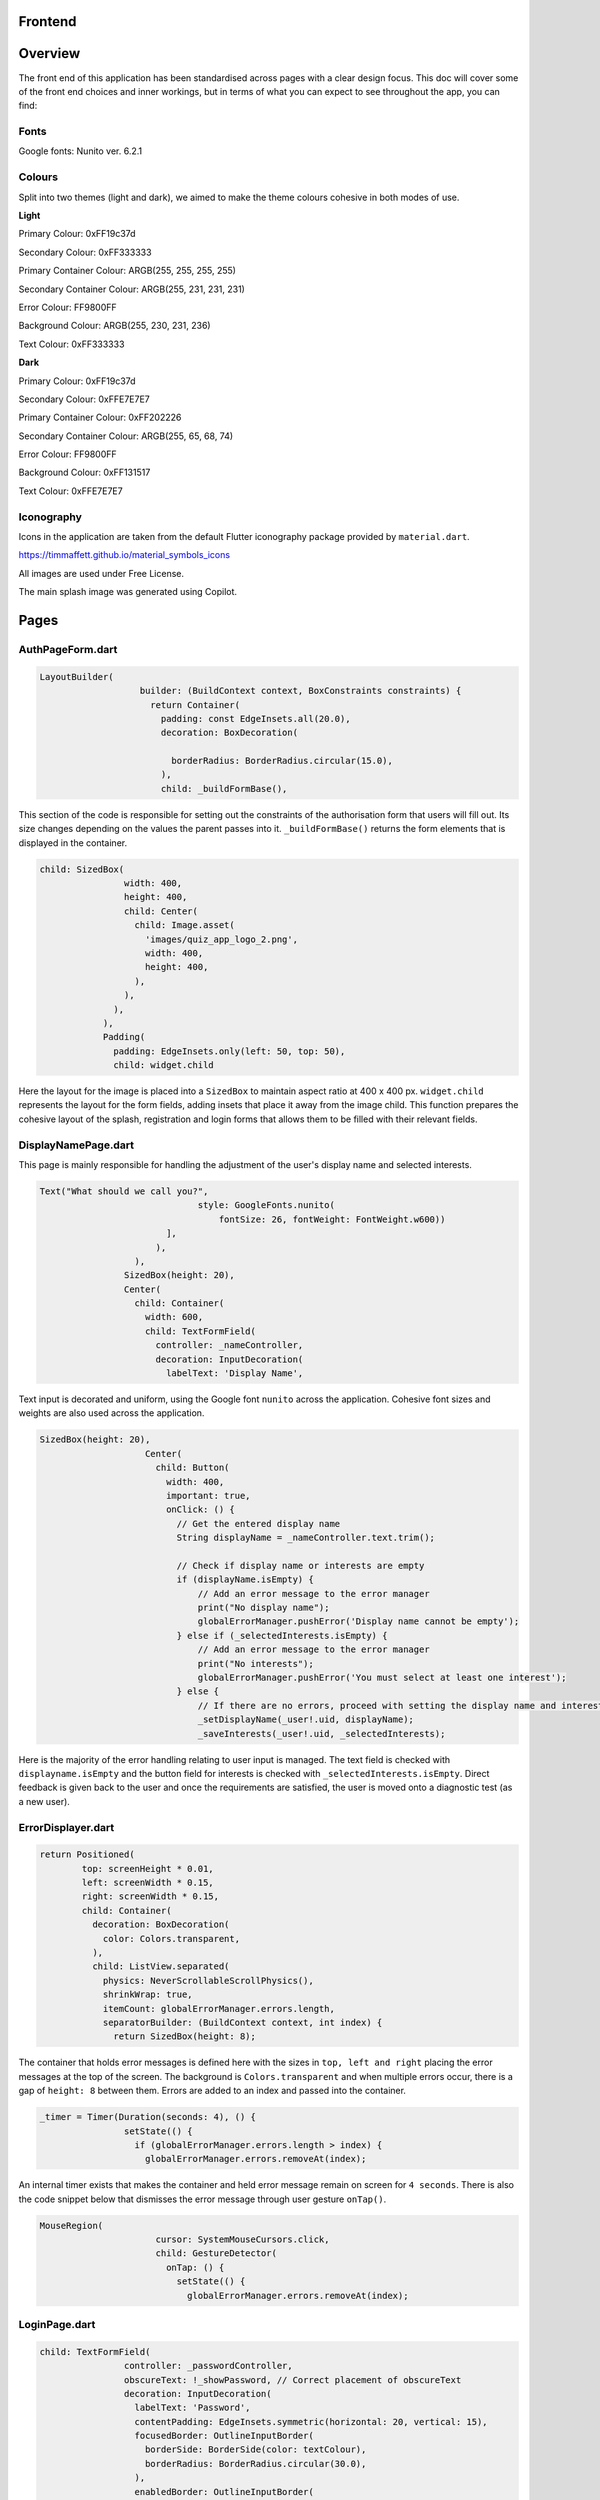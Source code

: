 Frontend
========

Overview
========
The front end of this application has been standardised across pages with a clear design focus. This doc will cover some of the front end choices and inner workings, but in terms of what you can expect to see throughout the app, you can find:

Fonts
-----
Google fonts: Nunito ver. 6.2.1

Colours
-------
Split into two themes (light and dark), we aimed to make the theme colours cohesive in both modes of use.

**Light**

Primary Colour: 0xFF19c37d   

Secondary Colour: 0xFF333333

Primary Container Colour: ARGB(255, 255, 255, 255)

Secondary Container Colour: ARGB(255, 231, 231, 231)

Error Colour: FF9800FF

Background Colour: ARGB(255, 230, 231, 236)

Text Colour: 0xFF333333

**Dark**

Primary Colour: 0xFF19c37d   

Secondary Colour: 0xFFE7E7E7

Primary Container Colour: 0xFF202226

Secondary Container Colour: ARGB(255, 65, 68, 74)

Error Colour: FF9800FF

Background Colour: 0xFF131517

Text Colour: 0xFFE7E7E7

Iconography
-----------
Icons in the application are taken from the default Flutter iconography package provided by ``material.dart``.

https://timmaffett.github.io/material_symbols_icons

All images are used under Free License.

The main splash image was generated using Copilot.

Pages
=====
.. _Authorisation Page Form:

AuthPageForm.dart
-----------------

.. code-block:: dart

   LayoutBuilder(
                      builder: (BuildContext context, BoxConstraints constraints) {
                        return Container(
                          padding: const EdgeInsets.all(20.0),
                          decoration: BoxDecoration(
                           
                            borderRadius: BorderRadius.circular(15.0),
                          ),
                          child: _buildFormBase(),

This section of the code is responsible for setting out the constraints of the authorisation form that users will fill out. Its size changes depending on the values the parent passes into it. ``_buildFormBase()`` returns the form elements that is displayed in the container.

.. code-block:: dart

   child: SizedBox(
                   width: 400,
                   height: 400,
                   child: Center(
                     child: Image.asset(
                       'images/quiz_app_logo_2.png',
                       width: 400,
                       height: 400,
                     ),
                   ),
                 ),
               ),
               Padding(
                 padding: EdgeInsets.only(left: 50, top: 50),
                 child: widget.child

Here the layout for the image is placed into a ``SizedBox`` to maintain aspect ratio at 400 x 400 px. ``widget.child`` represents the layout for the form fields, adding insets that place it away from the image child. This function prepares the cohesive layout of the splash, registration and login forms that allows them to be filled with their relevant fields.

.. _Display Name Page:

DisplayNamePage.dart
--------------------

This page is mainly responsible for handling the adjustment of the user's display name and selected interests.

.. code-block:: dart

   Text("What should we call you?",
                                 style: GoogleFonts.nunito(
                                     fontSize: 26, fontWeight: FontWeight.w600))
                           ],
                         ),
                     ),
                   SizedBox(height: 20),
                   Center(
                     child: Container(
                       width: 600,
                       child: TextFormField(
                         controller: _nameController,
                         decoration: InputDecoration(
                           labelText: 'Display Name',

Text input is decorated and uniform, using the Google font ``nunito`` across the application. Cohesive font sizes and weights are also used across the application.

.. code-block:: dart
   
   SizedBox(height: 20),
                       Center(
                         child: Button(
                           width: 400,
                           important: true,
                           onClick: () {
                             // Get the entered display name
                             String displayName = _nameController.text.trim();
   
                             // Check if display name or interests are empty
                             if (displayName.isEmpty) {
                                 // Add an error message to the error manager
                                 print("No display name");
                                 globalErrorManager.pushError('Display name cannot be empty');
                             } else if (_selectedInterests.isEmpty) {
                                 // Add an error message to the error manager
                                 print("No interests");
                                 globalErrorManager.pushError('You must select at least one interest');
                             } else {
                                 // If there are no errors, proceed with setting the display name and interests
                                 _setDisplayName(_user!.uid, displayName);
                                 _saveInterests(_user!.uid, _selectedInterests);

Here is the majority of the error handling relating to user input is managed. The text field is checked with ``displayname.isEmpty`` and the button field for interests is checked with ``_selectedInterests.isEmpty``. Direct feedback is given back to the user and once the requirements are satisfied, the user is moved onto a diagnostic test (as a new user).

.. _Error Displayer Page:

ErrorDisplayer.dart
-------------------

.. code-block:: dart

   return Positioned(
           top: screenHeight * 0.01,
           left: screenWidth * 0.15,
           right: screenWidth * 0.15,
           child: Container(
             decoration: BoxDecoration(
               color: Colors.transparent,
             ),
             child: ListView.separated(
               physics: NeverScrollableScrollPhysics(), 
               shrinkWrap: true,
               itemCount: globalErrorManager.errors.length,
               separatorBuilder: (BuildContext context, int index) {
                 return SizedBox(height: 8);

The container that holds error messages is defined here with the sizes in ``top, left and right`` placing the error messages at the top of the screen. The background is ``Colors.transparent`` and when multiple errors occur, there is a gap of ``height: 8`` between them. Errors are added to an index and passed into the container.

.. code-block:: dart

   _timer = Timer(Duration(seconds: 4), () {
                   setState(() {
                     if (globalErrorManager.errors.length > index) {
                       globalErrorManager.errors.removeAt(index);

An internal timer exists that makes the container and held error message remain on screen for ``4 seconds``. There is also the code snippet below that dismisses the error message through user gesture ``onTap()``.

.. code-block:: dart

   MouseRegion(
                         cursor: SystemMouseCursors.click,
                         child: GestureDetector(
                           onTap: () {
                             setState(() {
                               globalErrorManager.errors.removeAt(index);


.. _Login Page:

LoginPage.dart
--------------------

.. code-block:: dart
   
   child: TextFormField(
                   controller: _passwordController,
                   obscureText: !_showPassword, // Correct placement of obscureText
                   decoration: InputDecoration(
                     labelText: 'Password',
                     contentPadding: EdgeInsets.symmetric(horizontal: 20, vertical: 15),
                     focusedBorder: OutlineInputBorder(
                       borderSide: BorderSide(color: textColour),
                       borderRadius: BorderRadius.circular(30.0),
                     ),
                     enabledBorder: OutlineInputBorder(
                       borderSide: BorderSide(color: textColour),
                       borderRadius: BorderRadius.circular(30.0),
                     ),
                     suffixIcon: Padding(
                       padding: EdgeInsets.only(right: 8.0), // Adjust the padding as needed
                       child: IconButton(
                         icon: Icon(
                           _showPassword ? Icons.visibility_off : Icons.visibility,
                         ),
                         color: textColour,
                         onPressed: () {
                           setState(() {
                             _showPassword = !_showPassword;

While much of the login page is handled by Firebase and the cloud authentication system, elements of the UI have had modifications applied for security and privacy. Here ``obscureText`` is set by default, hiding the input for the password from the user when it's typed in. The ``sufficIcon`` widget then defines a visibility icon on the input line that ``onPressed`` will ``_showPassword``, setting ``obscureText`` to false.

.. code-block:: dart

   child: GestureDetector(
                     onTap: () async {
                       final email = _emailController.text.trim();
                       if (email.isNotEmpty) {
                         try {
                           var user = await FirebaseAuth.instance.fetchSignInMethodsForEmail(email);
                           if (user.isNotEmpty) {
                             await FirebaseAuth.instance.sendPasswordResetEmail(email: email);
                             
                             globalErrorManager.pushError("Password reset email sent to $email real");
                               
                             
                           } else {
   
                             globalErrorManager.pushError("Password reset email sent to $email not real");
                             
                           }
                         } catch (e) {
                           print('Error: $e');
                         }
                       } else {
                           globalErrorManager.pushError("Please enter an email");

More email interaction is defined here. When the email field ``isNotEmpty``, the backend will trim any spaces and send it to the backend for authentication that the email exists. If it matches, the email will be sent and a message shown to feedback that. If the email doesn't exist in the Firestore, an error is thrown that the email doesn't exists and nothing happens. The same occurs when nothing is input in the text field. The error manager can also give feedback to the user that an email has been sent through the error labelling system, even if nothing has produced an error.

.. _Registration Page:

RegistrationPage.dart
---------------------

The registration page is functionally the same in terms of widgets and visual design, with one big exception.

.. code-block:: dart
   
   Widget _buildPasswordRequirement(String text, bool satisfied) {
       return Row(
         children: [
           satisfied ? Icon(Icons.done, color: Colors.green,) : Icon(Icons.close, color: Colors.red),
           const SizedBox(width: 8.0),
           Text(text, style: GoogleFonts.nunito(color: satisfied ? Colors.grey : Theme.of(context).textTheme.bodyMedium!.color!, fontSize: 18, decoration: satisfied ?  TextDecoration.lineThrough : TextDecoration.none),)
         ]

While the user is inputting text in the password field, ``_buildPasswordRequirement`` listens and updates according to conditions set out in the backend. The widget initialises two conditions and icons with a red cross. When a condition is satisfied, it updates to a green check mark. Once both are satisfied and there are no errors in formatting and matching passwords, the account can be registered.

.. code-block:: dart

   child: Column(
           crossAxisAlignment: CrossAxisAlignment.start,
           children: [
             _buildPasswordRequirement("Minimum of 8 characters", satisfysMinCharacters),
             _buildPasswordRequirement("Contains a number", hasOneNumber)



.. _Quiz Summary Page:

QuizSummaryPage.dart
---------------------

.. code-block:: dart

   SizedBox(height: 16.0),
                 buildQuizResults(quizAttemptData, context),
                 for (int i = 0; i < loadedQuestions.length; i++)
                   FractionallySizedBox(
                     widthFactor: 2 / 3,
                     child: Container(
                       margin: EdgeInsets.only(bottom: 16.0),
                      
                       decoration: BoxDecoration(
                          color: Theme.of(context).colorScheme.primaryContainer,
                          borderRadius: BorderRadius.circular(24),
                       ),
                       child: Padding(
                         padding: const EdgeInsets.all(16.0),
                         child: loadedQuestions.isNotEmpty
                             ? buildQuizSummaryItem(loadedQuestions[i], i, quizAttemptData)

The variables retrieved from the backend are passed to the frontend to build the widgets in accordance to the ``loadedQuestions``, adding a widget for each question and including the user attempt inside.

.. code-block:: dart

   RichText(text: TextSpan(
                   text: "$userTotal",
                   style: GoogleFonts.nunito(fontSize: 22.0, color: Theme.of(context).textTheme.bodyMedium!.color),
                   children: [
                     TextSpan(
                       text: " / $quizTotal",
                       style: GoogleFonts.nunito(fontSize: 16.0, color: Theme.of(context).textTheme.bodyMedium!.color!.withOpacity(0.5))
                     ),
                     TextSpan(
                       text: " answered correctly",
                       style: GoogleFonts.nunito(fontSize: 20.0, color: Theme.of(context).textTheme.bodyMedium!.color)
                     )
                   ]
                 )),
   
                 Text("${(userTotal / quizTotal) * 100}%", style: GoogleFonts.nunito(fontSize: 32.0, fontStyle: FontStyle.italic, fontWeight: FontWeight.bold)),
   
                 Row(
                   mainAxisAlignment: MainAxisAlignment.center,
                   crossAxisAlignment: CrossAxisAlignment.center,
                   children: [
                     Text("You earned:  ", style: GoogleFonts.nunito(fontSize: 22)),
                     Text("${earnedXp}xp" , style: GoogleFonts.nunito(fontSize: 28, color: Theme.of(context).colorScheme.primary, fontStyle: FontStyle.italic, fontWeight:       FontWeight.bold))

The metadata about the quiz results are displayed here including ``userTotal`` (amount of questions user got right), ``quizTotal`` (amount of questions) and ``earnedXP`` (xp earned for each right question). This is displayed at the top of the page.

.. code-block:: dart

   return Column(
         crossAxisAlignment: CrossAxisAlignment.center,
         children: [
           SizedBox(height: 10),
           Text(
             question.questionText,
             style: GoogleFonts.nunito(fontSize: 20, fontWeight: FontWeight.bold),
           ),
           SizedBox(height: 20),
           if (question.type == QuestionType.multipleChoice)
             buildMultipleChoiceQuestion(question.answer as QuestionMultipleChoice, userResponse),
           if (question.type == QuestionType.fillInTheBlank)
             buildFillInTheBlankQuestion(question.answer as QuestionFillInTheBlank, userResponse),

This is the actual containers that hold the question and answer responses. It will be built differently depending on whether the question type is ``multipleChoice`` or ``fillInTheBlank``.

.. code-block:: dart
   
   return ListView.builder(
         shrinkWrap: true,
         physics: NeverScrollableScrollPhysics(),
         itemCount: question.options.length,
         itemBuilder: (context, index) {
           String option = question.options[index];
           bool isSelected = userResponse.contains(index);
           bool isCorrect = question.correctAnswers.contains(index);
   
           Color backgroundColour = isSelected
               ? (isSelected && isCorrect ? Colors.green : Colors.red)
               : Colors.transparent;
   
           Color borderColour = isSelected
               ? (isSelected && isCorrect ? Colors.green : Colors.red)
               : (isCorrect ? Colors.green : Colors.grey)

Here the code defines the marking criteria for multiple choice answers. When a correct answer is selected, its outline and background colour fills to green. When a wrong answer is selected, it's filled and outlined to red while the correct answer is outlined green. When there was no option selected, the correct option is outlined green while the rest are grey.


.. code-block:: dart

   Widget buildFillInTheBlankQuestion(QuestionFillInTheBlank question, String userResponse) {
       print("The user response: ${userResponse}, The correct response: ${question.correctAnswer}");
       print("FITB USER RESPONSE: $userResponse");
   
       Color backgroundColour = userResponse.isEmpty
           ? Colors.transparent
           : (userResponse.toLowerCase() == question.correctAnswer.toLowerCase())
               ? Colors.green
               : Colors.red;
   
       Color borderColour = userResponse.isEmpty
           ? Colors.blue
           : (userResponse.toLowerCase() == question.correctAnswer.toLowerCase())
               ? Colors.green
               : Colors.red;

The same principle is applied here, but for the ``fillInTheBlank`` question type.

.. code-block:: dart
   
   child: Center(
           child: Text(
             userResponse.isEmpty
                 ? 'Not answered - The correct Answer is: "${question.correctAnswer}"'
                 : userResponse.toLowerCase() == question.correctAnswer.toLowerCase()
                     ? 'Correct! Your answer: ${userResponse} ✓'
                     : 'Incorrect. Your answer: ${userResponse} ✘ | The correct Answer is: "${question.correctAnswer}"',

Below the fill in the blank question, this widget takes the question and attempt data to give feedback on responses.



.. _Quiz Page:

QuizPage.dart
-------------

.. code-block:: dart

   if (currentQuestionIndex > 0)
                         Padding(
                           padding: const EdgeInsets.only(left: 550),
                           child: IconButton(
                             // color: tertiary,
                             // hoverColor: secondary,
                             icon: Icon(Icons.arrow_left, color: Theme.of(context).colorScheme.primary,),
                             tooltip: 'Previous question',
                             onPressed: () {
                               if (currentQuestionIndex > 0) {
                                 // If there is a previous question, move to it
                                 currentQuestionIndex--;
                                 displayQuestion(currentQuestionIndex, quiz.questionIds);
                                 setState(() {
                                   quizCompleted = false;
                                 });

Here is the button code for navigating through the quiz, in this case, a previous question. ``if (currentQuestionIndex > 0)`` i.e. any question number aside from the first, it will decrement the question index and change the ui contents to the question before. It will also set the ``quizCompleted`` state to false (more important for the last question in set).

.. code-block:: dart

   else
                         SizedBox(width: 48), // Add a placeholder SizedBox when the condition is false
                       Padding(
                         padding: const EdgeInsets.only(right: 550),
                         child: IconButton(
                           // color: tertiary,
                           // hoverColor: secondary,
                           icon: Icon(Icons.arrow_right, color: Theme.of(context).colorScheme.primary),
                           tooltip: currentQuestionIndex < loadedQuestions.length - 1
                               ? 'Next Question'
                               : 'Submit Quiz',
                           onPressed: () async {
                             if (currentQuestionIndex == loadedQuestions.length) {
                               // If there are more questions, store user answers in Firebase
                               print("Just before storing the userSummary: $userSummary");
                               // await storeUserAnswersInFirebase2(userSummary);
                             }
                             moveToNextOrSubmit();

These buttons control loading the next question as well as the ``Submit Quiz`` button. This is handled by the ``moveToNextOrSubmit`` function in the backend of this page.

.. code-block:: dart

   Widget buildQuizPage(QuizQuestion question) {
       return Column(
         crossAxisAlignment: CrossAxisAlignment.center,
         children: [
           SizedBox(height: 20),
           Text(
             question.questionText,
             style: TextStyle(fontSize: 30, fontWeight: FontWeight.bold),
             textAlign: TextAlign.center,
           ),
           SizedBox(height: 45),
           //This is where the question will be asked / written to the page. The question format for posing the question is universal for all question types thus doesn't need to be type specific.
   
           if (question.type == QuestionType.multipleChoice)
             buildMultipleChoiceQuestion(question.answer as QuestionMultipleChoice),
           if (question.type == QuestionType.fillInTheBlank)
             buildFillInTheBlankQuestion(question.answer as QuestionFillInTheBlank, question.key),

The basic quiz page structure is set out where the question and user input will be laid out. This differs depending on the question type.

.. code-block:: dart

   return InkWell(
             onTap: () {
               setState(() {
                 if (isSelected) {
                   question.selectedOptions.remove(index);
                 } else {
                   question.selectedOptions.add(index);
                 }
               });
             },
             child: Container(
               padding: EdgeInsets.all(10),
               margin: EdgeInsets.symmetric(vertical: 8, horizontal: 100),
               decoration: BoxDecoration(
                 color: isSelected ? Colors.blue : Colors.white,
                 borderRadius: BorderRadius.circular(20),
                 border: Border.all(
                   color: Colors.blue,
                   width: 1,

The ``multipleChoice`` question type makes use of selectable ``InkWell`` and ``Container`` widgets that hold the question answers that users can select.

.. code-block:: dart

   child: TextField(
           controller: question.controller,
           key: key,
           onChanged: (text) {
             setState(() {
               question.userResponse = text;
             });
           },
           decoration: InputDecoration(
             hintText: "Enter your answer here",
             border: OutlineInputBorder(
               borderRadius: BorderRadius.circular(25),
             ),
             filled: true,
             fillColor: primaryColour,

The ``fillInTheBlank`` question type uses a ``TextField`` widget that can then be retrieved and tested against the answer stored in the database.

.. _Landing Page:

LandingPage.dart
----------------

.. code-block:: dart

   Container(
                                               decoration: BoxDecoration(
                                                 borderRadius: BorderRadius.circular(12),
                                                 color: Theme.of(context).colorScheme.primary
                                               ),
                                               padding: EdgeInsets.symmetric(horizontal: 20.0, vertical: 6.0),
                                               child: Text("Review", style: GoogleFonts.nunito(fontSize: 20, fontWeight: FontWeight.w800))
                                             ),
                                             SizedBox(height: 12.0),
                                             Text("Take a review of all topics and difficulties to see how much you've improved!", style: GoogleFonts.nunito(fontSize: 18, fontWeight: FontWeight.bold)),
                                             SizedBox(height: 6.0),
                                             Text("8 Questions • ${userInterests.toString().substring(1, userInterests.toString().length - 1)}", style: GoogleFonts.nunito(fontSize: 14, fontWeight: FontWeight.bold, color: Theme.of(context).colorScheme.primary))

At the top of the landing page, a banner is generated that allows the user to take a special quiz of ``8 questions`` in length comprised of their ``userInterests``. It's generated the same as any other quiz in the backend and labelled ``Review``.

.. code-block:: dart
   
   Text(
                                       'Pick a topic to begin a quiz!',
                                       style: GoogleFonts.nunito(fontSize: 18),
                                     ),
   
                                     const SizedBox(height: 20),
                                     FutureBuilder<List<String>>(
                                       future: Future.value(userInterests),
                                       builder: (context, snapshot) {
                                         if (snapshot.connectionState == ConnectionState.waiting) {
                                           return Center(child: CircularProgressIndicator());
                                         } else if (snapshot.hasError) {
                                           return Center(child: Text('Error loading interests'));
                                         } else {
                                           List<String> interests = snapshot.data ?? [];
                                           int numInterests = interests.length;
                                           int numInterestsPerRow = 4; // Adjust the number of interests per row as needed
                                           int numRows = (numInterests / numInterestsPerRow).ceil();
                                           List<Widget> rows = List.generate(numRows, (rowIndex) {
                                             List<Widget> rowChildren = [];
                                             for (int i = 0; i < numInterestsPerRow; i++) {
                                               int index = rowIndex * numInterestsPerRow + i;
                                               const SizedBox(height: 10);
                                               if (index < numInterests) {
                                                 rowChildren.add(
                                                   Flexible(
                                                     child: Padding(
                                                       padding: const EdgeInsets.symmetric(horizontal: 10.0, vertical: 10),
                                                       child: InkWell(
                                                         onTap: () async {
                                                             print('Interest ${index + 1}: ${interests[index]} pressed');
   
                                                             // Generate a new quiz
                                                             String id = await quizManager.generateQuiz([ interests[index] ], xpLevel, 20, 5);
                                                             
                                                             Navigator.push(context, MaterialPageRoute(builder:(context) {
                                                               return QuizPage(quizId: id);

The ``interests`` container is created here, with the user's selected interests being retrieved with ``snapshot.data``. The interests are sorted in a grid and placed in ``InkWell`` containers. Selecting one of these interests will ``generateQuiz`` of said interests at the index selected and move the user to the ``QuizPage``. This structure is exactly the same for "other interests".

.. _Settings Page:

SettingsPage.dart
-----------------

.. code-block:: dart

   Button(
                   important: false,
                   width: 450,
                   onClick: () {
                     Navigator.push(
                       context,
                       MaterialPageRoute(
                         builder: (context) => SettingsDisplayUser(),
                       ),
                     );
                   },
                   child: Text('Change display name/ interests', style: GoogleFonts.nunito(color: Colors.white, fontSize: 18, fontWeight: FontWeight.bold)),
                 ),
                 SizedBox(height: 20),
                 Button(
                   important: true,
                   width: 450,
                   onClick: () {
                     FirebaseAuth.instance.signOut();
                     Navigator.push(
                       context,
                       MaterialPageRoute(
                         builder: (context) => LoginPage(),
                       ),
                     );
                   },
                   child: Text('Sign out', style: GoogleFonts.nunito(color: Colors.white, fontSize: 18, fontWeight: FontWeight.bold)),
                 ),

The settings page comprises of two buttons that navigate to the ``SettingsDisplayUser`` function and ``LoginPage`` function respectively. The former navigates to a variation of the ``DisplayNamePage`` function that runs on first registering. The only difference is that the diagnostic test doesn't run after submitting the settings page, as settings are only visible to established users.

.. _Splash Page:

SplashPage.dart
---------------

.. code-block:: dart


   Column (
                   mainAxisAlignment: MainAxisAlignment.center,
                   crossAxisAlignment: CrossAxisAlignment.start,
                   children: [
                     Text("Welcome to", style: GoogleFonts.nunito(
                           fontSize: 30.0,
                           fontWeight: FontWeight.bold,
                           fontStyle: FontStyle.italic,
                           color: secondaryColour
                         )),
   
                     Text(
                       'Quizzical 🎓!',
                       style: GoogleFonts.nunito(
                         fontSize: 60.0,
                         fontWeight: FontWeight.bold,
                         color: secondaryColour
                       ),
                     ),
                     SizedBox(height: 10),
   
                      Text(
                       'Learning doesn\'t have to be boring!',
                       style: GoogleFonts.nunito(
                         fontSize: 24.0,
                         fontWeight: FontWeight.w600,
                         fontStyle: FontStyle.italic
                       ),

Makes up the large splash text that the user is shown upon opening the application for the first time. This page is mainly populated by other files such as ``RegistrationPage.dart`` and ``LoginPage.dart``.

.. _App Theme:

AppTheme.dart
-------------

.. code-block:: dart

   class AppTheme {
   
     static ThemeData lightTheme = ThemeData(
       colorScheme: const ColorScheme.light(
         background: Colors.transparent,
         primary: Color(0xFF19c37d),
         secondary: Color(0xFF333333),
         primaryContainer: Color.fromARGB(255, 255, 255, 255),
         secondaryContainer: Color.fromARGB(255, 231, 231, 231),
         error: Colors.orange,
       ),
        scaffoldBackgroundColor: Color.fromARGB(255, 230, 231, 236),
       textTheme: const TextTheme(
         bodyMedium: TextStyle(color: Color(0xFF333333)),
       ),
       textSelectionTheme: TextSelectionThemeData(
         cursorColor: Colors.blue,

The app theme is defined here using ``hexadecimal`` and ``ARGB``. These can easily be adjusted and changed to change UI colour schemes throughout the app. Here it's defined for light mode, another definition is made for dark mode.

.. code-block:: dart

   static TextStyle defaultBodyText(BuildContext context) {
       return GoogleFonts.nunito( 
         fontSize: 18,
         fontWeight: FontWeight.w300,
         letterSpacing: -0.5,
         color: Theme.of(context).colorScheme.secondary,
       );

Much like colour theming, text styles can be defined and used throughout the application.

.. code-block:: dart
   
   static AppBar buildAppBar(BuildContext context, String title, bool includeTitleAndIcons, bool autoImply, String dialogTitle, Text contentText) {//, bool automaticallyImplyLeading) {
       // Get the current theme
       ThemeNotifier themeNotifier = Provider.of<ThemeNotifier>(context, listen: false);
   
       // Define icons for light and dark mode
       Icon lightModeIcon = Icon(Icons.light_mode_outlined, color: Theme.of(context).colorScheme.secondary);
       Icon darkModeIcon = Icon(Icons.dark_mode_outlined, color: Theme.of(context).colorScheme.secondary);
   
       // Determine the current icon based on the theme
       Icon currentIcon = themeNotifier.isDarkMode ? lightModeIcon : darkModeIcon;

Here an appbar holds the toggle button for light/dark mode. The current theme is held by the theme ``themeNotifier``, the backend the notifies the app of the active theme and updates when toggled.

.. code-block:: dart

   static ElevatedButton buildElevatedButton({
       required VoidCallback onPressed,
       required String buttonText,
       BuildContext? context,
     }) {
       return ElevatedButton(
         onPressed: onPressed,
         style: ElevatedButton.styleFrom(
           backgroundColor: Color(0xFF19c37d),
           shape: RoundedRectangleBorder(
             borderRadius: BorderRadius.circular(15.0), // 15 for rounded edges, 5 for curved corners
           ),
           // Add other button style configurations as needed
         ),
         child: Text(
           buttonText,
           style: context != null ? AppTheme.defaultBodyText(context) : null,

The button shape and style is defined with ``RoundedRectangleBorder`` and ``backgroundColor`` dictating the shape and colour of various buttons across the app.

.. _Button:

Button.dart
-----------

``Button.dart`` is a dedicated file that is used to define the design of a button to more specific constraints. This then gets passed to functions that use UI elements to prevent duplication of code.

.. code-block:: dart

   class Button extends StatelessWidget {
   
     const Button({ super.key, this.onClick, this.child, this.important = false, this.width = double.infinity });
   
     final bool important;
     final Function? onClick; 
     final Widget? child; 
     final double width;

The variables the button widget is concerned with is defined here, mostly related to generic functions a button would require such as ``Function?`` (action to perform on click) and ``Widget?`` which gets passed by the function the Button is being used by.

.. _Question Card:

QuestionCard.dart
-----------------

.. code-block:: dart

   class QuestionCard extends StatelessWidget {
   
     const QuestionCard({ super.key, required this.question, this.onRightArrow, this.onLeftArrow });
   
     final QuizQuestion question;
     final Function? onRightArrow;
     final Function? onLeftArrow;  

The ``QuestionCard`` file defines the layout of the page ``quiz.dart`` will fill. It defines the containers for the ``question`` and respective arrow keys responsible for navigating the quiz. Like ``Button.dart``, this file is made to reduce duplicating large amounts of code.

.. code-block:: dart

   [
                   Text(
                   question.questionText, 
                   style: GoogleFonts.nunito(
                     textStyle: TextStyle(fontWeight: FontWeight.w600, fontSize: 16)
                   )
                   ,
                   ),
                   buildTypeTag(),
                   
                   if (onRightArrow != null)
                     Align(
                       alignment: Alignment.centerRight,
                       child: IconButton(
                         icon: const Icon(Icons.arrow_right),
                         onPressed: () => onRightArrow,
                       ),
                     ),
   
                   if (onLeftArrow != null)
                     Align(
                       alignment: Alignment.centerLeft,
                       child: IconButton(
                         icon: const Icon(Icons.arrow_left),
                         onPressed: () => onLeftArrow,
                       ),
                     ),

The actual contents of the text and buttons are passed here, with ``question.questionText`` displaying the question and the ``onPressed`` functions for the buttons being defined for navigation.

.. _Recent Quizzes:

RecentQuizzes.dart
------------------

.. code-block:: dart

   List<RecentQuiz> quizzes = snapshot.data! ?? [];
               int numRecentQuizzes = quizzes.length;
               int numQuizzesPerRow = 1;
               int numRows = (numRecentQuizzes / numQuizzesPerRow).ceil();
               List<Widget> rows = List.generate(numRows, (rowIndex) {
                 List<Widget> rowChildren = [];
                 for (int i = 0; i < numQuizzesPerRow; i++) {
                   int index = rowIndex * numQuizzesPerRow + i;
                   const SizedBox(height: 10);
                   if (index < numRecentQuizzes) {
                     rowChildren.add(

In the frontend, recent quizzes are loaded from all quizzes the user has completed and a row is added for each using ``rowChildren.add`` through placing them in a list to stack vertically. Only one quiz is loaded per row with ``numQuizzesPerRow = 1``.

.. code-block:: dart

   child: InkWell(
                               onTap: () async {
                                 await _getloadedQuestions(quizzes[index].id);
                                 await _loadQuizAttemptData(quizzes[index].id);
                                 earnedXp = quizzes[index].xpEarned;
                                 _quizSummaryButton(loadedQuestions, quizAttemptData);
                               },
                               child: Padding(
                                 padding: const EdgeInsets.symmetric(horizontal: 14),
                                 child: Row(
                                   children: [ 
                                     Column(
                                       mainAxisAlignment: MainAxisAlignment.center,
                                       crossAxisAlignment: CrossAxisAlignment.start,
                                       children: [
                                         Text(quizzes[index].name, 
                                           style: GoogleFonts.nunito(fontSize: 20, fontWeight: FontWeight.bold),
                                         ),
                                         Text(_nicifyDateTime(DateTime.fromMillisecondsSinceEpoch(quizzes[index].timestamp.millisecondsSinceEpoch)), 
                                           style: GoogleFonts.nunito(color: Colors.grey, fontSize: 16, fontWeight: FontWeight.w600, fontStyle: FontStyle.italic),
                                         )
                                       ],
                                     ),
                                     Spacer(), 
   
                                     Text("+ ${quizzes[index].xpEarned}xp",

The actual data to be retrieved is taken from the datastore on the backend of this page. Functions that retrieve the data like ``_getloadedQuestions`` are passed to the front end to display quiz name data, xp earned and formatting functions like ``_nicifyDateTime`` that make the passed data display in a human-friendly format.

.. _Tabber Bar:

TabBar.dart
------------------

.. code-block:: dart
   
   return Container(
         width: double.infinity,
         child: Row(
           mainAxisAlignment: MainAxisAlignment.spaceEvenly,
           crossAxisAlignment: CrossAxisAlignment.center,
           children: [
             for (int idx = 0; idx < widget.options.length; idx++)
               MouseRegion(
                 cursor: SystemMouseCursors.click,
                 child: GestureDetector(
                   onTap: () {
                     setState(() {
                       selected = widget.options[idx];
                     });
                   },
                   child:  Column(
                     children: [ 
                       Text(widget.options[idx], style: GoogleFonts.nunito(
                         fontSize: 18, 

Like ``Button`` and ``QuestionCard``, this page is purely to define the layout of a widget to be imported and used in other pages. Its dimensions are defined as above and the ``Text`` class is constrained to the design documentation with size ``18`` and ``nunito`` font.

.. _Tabber Bar:

UserInfo.dart
------------------

.. code-block:: dart
   
   Image.asset("assets/images/${XpInterface.getRank(currentXpOverall).toLowerCase()}.png", width: 128, height: 128),
               
               const SizedBox(height: 16.0),
   
               Text(XpInterface.getRank(currentXpOverall), style: GoogleFonts.nunito(fontWeight: FontWeight.bold, fontSize: 30)),
   
               if (XpInterface.getRank(currentXpOverall) != "Emerald")
                 SizedBox(
                   width: double.infinity,
                   child: RichText(
                     text: TextSpan(
                       text: currentLevelProgress.toString(),
                       style: GoogleFonts.nunito(
                         color: Theme.of(context).textTheme.bodyMedium!.color,
                         fontSize: 22, 
                         fontWeight: FontWeight.bold
                       ),
                       children: [
                         TextSpan(
                           text: " / ${currentLevelMax - prevLevelMax}",
                           style: GoogleFonts.nunito(
                             color: Colors.black.withOpacity(0.3),
                             fontSize: 16, 
                             fontWeight: FontWeight.bold
                           )
                         ),
   
                         TextSpan(
                           text: " xp",

This sets out the container for the rank and experience data that will be displayed from the user's data. This is defined for all ranks that are not ``Emerald``, a special cause is outlined in the same file when it is.

.. code-block:: dart

   const SizedBox(height: 16),
   
               TabBarCustom(options: const ["Recent" /*, "Milestones" */],),
   
               const SizedBox(height: 16),
   
               const Expanded(
                 child: SizedBox(
                   child: SingleChildScrollView(
                     child:  RecentQuizzes()

Here the section holding ``RecentQuiz`` data is defined.
